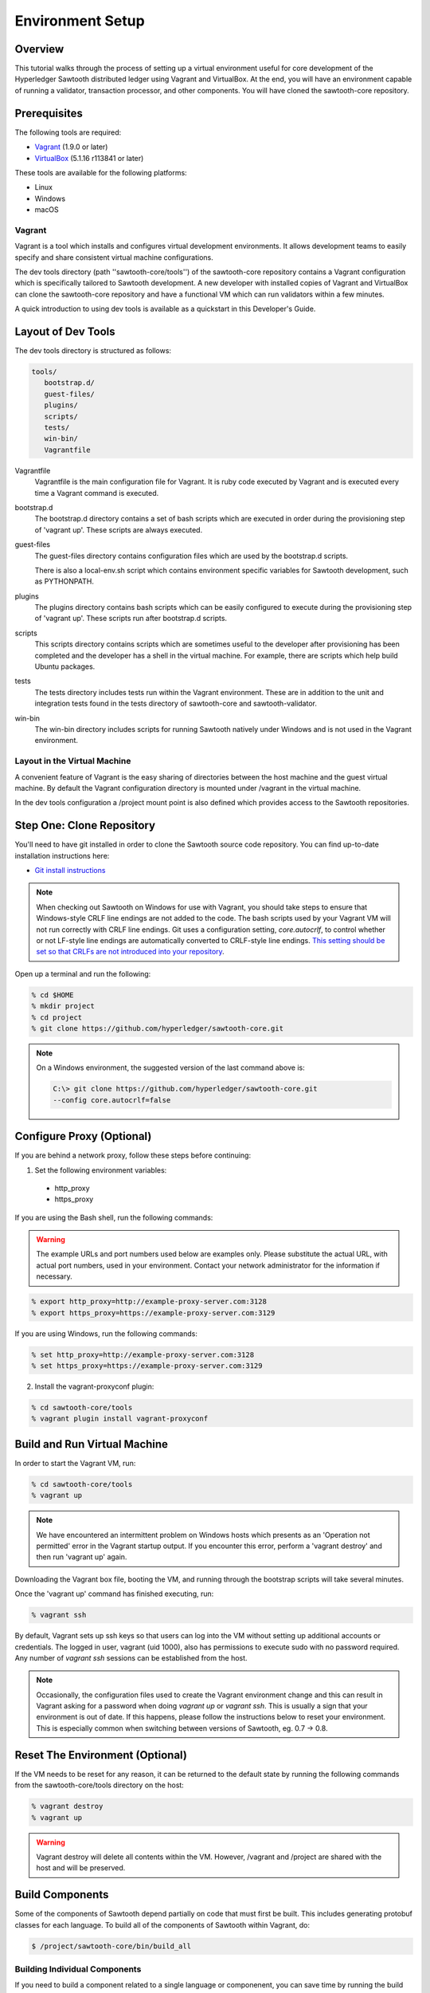 
*****************
Environment Setup
*****************


Overview
========

This tutorial walks through the process of setting up a virtual environment
useful for core development of the Hyperledger Sawtooth distributed ledger using
Vagrant and VirtualBox. At the end, you will have an environment capable of
running a validator, transaction processor, and other components. You will
have cloned the sawtooth-core repository.


Prerequisites
=============

The following tools are required:

* `Vagrant <https://www.vagrantup.com/downloads.html>`_ (1.9.0 or later)
* `VirtualBox <https://www.virtualbox.org/wiki/Downloads>`_ (5.1.16 r113841
  or later)

These tools are available for the following platforms:

* Linux
* Windows
* macOS


Vagrant
-------

Vagrant is a tool which installs and configures virtual development
environments. It allows development teams to easily specify and share
consistent virtual machine configurations.

The dev tools directory (path ''sawtooth-core/tools'') of the sawtooth-core
repository contains a Vagrant configuration which is specifically tailored to
Sawtooth development.  A new developer with installed copies of Vagrant and
VirtualBox can clone the sawtooth-core repository and have a functional VM
which can run validators within a few minutes.

A quick introduction to using dev tools is available as a
quickstart in this Developer's Guide.


Layout of Dev Tools 
===================

The dev tools directory is structured as follows:

.. code-block:: console

 tools/
    bootstrap.d/
    guest-files/
    plugins/
    scripts/
    tests/
    win-bin/
    Vagrantfile


Vagrantfile
  Vagrantfile is the main configuration file for Vagrant.  It is ruby
  code executed by Vagrant and is executed every time a Vagrant command is
  executed.

bootstrap.d
  The bootstrap.d directory contains a set of bash scripts which are
  executed in order during the provisioning step of 'vagrant up'.  These
  scripts are always executed.

guest-files
  The guest-files directory contains configuration files which are used by
  the bootstrap.d scripts.

  There is also a local-env.sh script which contains environment specific
  variables for Sawtooth  development, such as PYTHONPATH.

plugins
  The plugins directory contains bash scripts which can be easily configured
  to execute during the provisioning step of 'vagrant up'.  These scripts
  run after bootstrap.d scripts.

scripts
  This scripts directory contains scripts which are sometimes useful to the
  developer after provisioning has been completed and the developer has a
  shell in the virtual machine.  For example, there are scripts which
  help build Ubuntu packages.

tests
  The tests directory includes tests run within the Vagrant environment. These are
  in addition to the unit and integration tests found in the tests directory of
  sawtooth-core and sawtooth-validator.

win-bin
  The win-bin directory includes scripts for running Sawtooth natively
  under Windows and is not used in the Vagrant environment.


Layout in the Virtual Machine
-----------------------------

A convenient feature of Vagrant is the easy sharing of directories between
the host machine and the guest virtual machine. By default the Vagrant
configuration directory is mounted under /vagrant in the virtual machine.

In the dev tools configuration a /project mount point is also
defined which provides access to the Sawtooth repositories.


Step One: Clone Repository
==========================

You'll need to have git installed in order to clone the Sawtooth source
code repository. You can find up-to-date installation instructions here:

* `Git install instructions <https://git-scm.com/book/en/v2/Getting-Started-Installing-Git>`_

.. note:: 

  When checking out Sawtooth on Windows for use with Vagrant, you should
  take steps to ensure that Windows-style CRLF line endings are not added to
  the code. The bash scripts used by your Vagrant VM will not run correctly
  with CRLF line endings. Git uses a configuration setting, *core.autocrlf*,
  to control whether or not LF-style line endings are automatically converted
  to CRLF-style line endings. `This setting should be set so that 
  CRLFs are not introduced into your repository 
  <https://git-scm.com/book/en/v2/Customizing-Git-Git-Configuration>`_.

Open up a terminal and run the following:

.. code-block:: console

   % cd $HOME
   % mkdir project
   % cd project
   % git clone https://github.com/hyperledger/sawtooth-core.git

.. note::

  On a Windows environment, the suggested version of the last command
  above is:

  .. code-block:: console

      C:\> git clone https://github.com/hyperledger/sawtooth-core.git
      --config core.autocrlf=false


Configure Proxy (Optional)
==========================

If you are behind a network proxy, follow these steps before continuing:

1. Set the following environment variables:

  * http_proxy
  * https_proxy

If you are using the Bash shell, run the following commands:

.. warning::

  The example URLs and port numbers used below are examples only.
  Please substitute the actual URL, with actual port numbers, used
  in your environment. Contact your network administrator for the
  information if necessary.

.. code-block:: console

  % export http_proxy=http://example-proxy-server.com:3128
  % export https_proxy=https://example-proxy-server.com:3129

If you are using Windows, run the following commands:

.. code-block:: console

  % set http_proxy=http://example-proxy-server.com:3128
  % set https_proxy=https://example-proxy-server.com:3129


2. Install the vagrant-proxyconf plugin:

.. code-block:: console

  % cd sawtooth-core/tools
  % vagrant plugin install vagrant-proxyconf


Build and Run Virtual Machine
=============================

In order to start the Vagrant VM, run:

.. code-block:: console

  % cd sawtooth-core/tools
  % vagrant up

.. note::

   We have encountered an intermittent problem on Windows hosts which
   presents as an 'Operation not permitted' error in the Vagrant startup
   output. If you encounter this error, perform a 'vagrant destroy' and
   then run 'vagrant up' again.

Downloading the Vagrant box file, booting the VM, and running through
the bootstrap scripts will take several minutes.

Once the 'vagrant up' command has finished executing, run:

.. code-block:: console

  % vagrant ssh

By default, Vagrant sets up ssh keys so that users can log into the VM
without setting up additional accounts or credentials. The logged in user,
vagrant (uid 1000), also has permissions to execute sudo with no password
required. Any number of `vagrant ssh` sessions can be established from the
host.

.. note::

   Occasionally, the configuration files used to create the Vagrant
   environment change and this can result in Vagrant asking for a password when
   doing `vagrant up` or `vagrant ssh`. This is usually a sign that your
   environment is out of date. If this happens, please follow the instructions
   below to reset your environment. This is especially common when switching
   between versions of Sawtooth, eg. 0.7 -> 0.8.



Reset The Environment (Optional)
================================

If the VM needs to be reset for any reason, it can be returned to the default
state by running the following commands from the sawtooth-core/tools directory
on the host:

.. code-block:: console

  % vagrant destroy
  % vagrant up

.. warning::

   Vagrant destroy will delete all contents within the VM. However,
   /vagrant and /project are shared with the host and will be preserved.


Build Components
================

Some of the components of Sawtooth depend partially on code that must
first be built. This includes generating protobuf classes
for each language. To build all of the components of Sawtooth within
Vagrant, do:

.. code-block:: console

  $ /project/sawtooth-core/bin/build_all


Building Individual Components
------------------------------

If you need to build a component related to a single language or componenent,
you can save time by running the build command for that component rather than
`build all`. For example, to build only Python components, run:

.. code-block:: console

  $ /project/sawtooth-core/bin/build_python


Running Tests (Optional)
========================

The automated tests for python and all other languages rely on docker to
ensure reproducibility. To run the automated tests for python, first run the
following:

.. code-block:: console

  $ /project/sawtooth-core/bin/build_all -l python

This will create docker images for all the python components and run
`build_python` inside a build container. You can then run the automated tests
for python components, while excluding java and javascript components,
with:

.. code-block:: console

  $ /project/sawtooth-core/bin/run_tests -x java_sdk -x javascript_sdk

.. note::

  The `run_tests` command provides the -x flag to allow you to exclude
  various components from tests. You can also specify which tests to run
  with the -m flag. Run the command `run_tests -h` for help.


If you are not behind a proxy, you can build and test everything Sawtooth
has to offer with:

.. code-block:: console

  $ /project/sawtooth-core/bin/build_all
  $ /project/sawtooth-core/bin/run_tests

